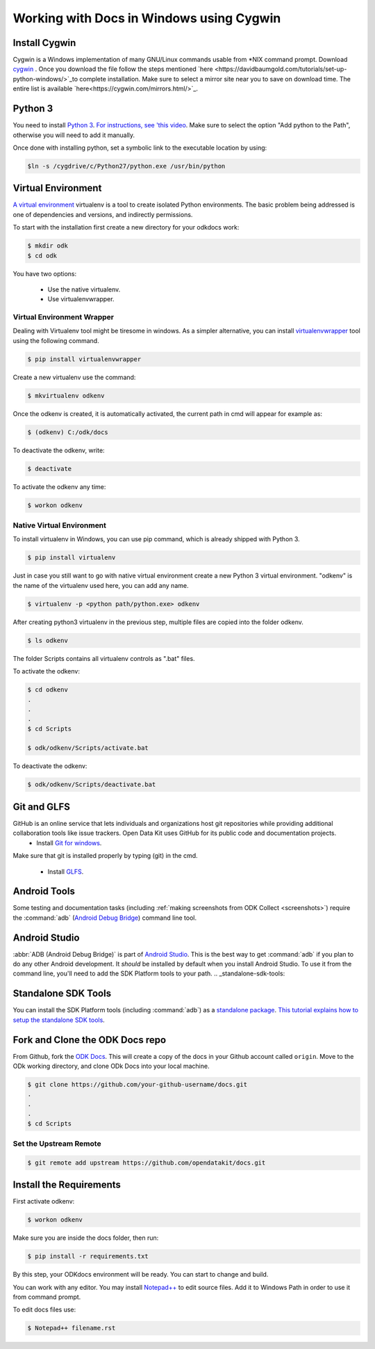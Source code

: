 ******************************************
Working with Docs in Windows using Cygwin
******************************************

Install Cygwin
-------------------------------

Cygwin is a Windows implementation of many GNU/Linux commands usable from \*NIX command prompt. Download `cygwin <https://www.cygwin.com/install.html/>`_ . Once you download the file follow the steps mentioned `here <https://davidbaumgold.com/tutorials/set-up-python-windows/>`_to complete installation. Make sure to select a mirror site near you to save on download time. The entire list is available `here<https://cygwin.com/mirrors.html/>`_. 

.. _cygwin-python:

Python 3
-------------------------------

You need to install `Python 3 <https://www.python.org/downloads/>`_. `For instructions, see 'this video <https://www.youtube.com/watch?v=oHOiqFs_x8Y>`_. Make sure to select the option "Add python to the Path", otherwise you will need to add it manually.

Once done with installing python, set a symbolic link to the executable location by using:

.. code-block:: none

  $ln -s /cygdrive/c/Python27/python.exe /usr/bin/python

.. _virtualenv:

Virtual Environment
-------------------------------

`A virtual environment <https://virtualenv.pypa.io/en/stable/userguide/>`_ virtualenv is a tool to create isolated Python environments. The basic problem being addressed is one of dependencies and versions, and indirectly permissions. 

To start with the installation first create a new directory for your odkdocs work:

.. code-block:: none

  $ mkdir odk
  $ cd odk
    
You have two options: 

  - Use the native virtualenv.
  - Use virtualenvwrapper.

.. _virenv-wrapper:

Virtual Environment Wrapper
~~~~~~~~~~~~~~~~~~~~~~~~~~~~

Dealing with Virtualenv tool might be tiresome in windows. As a simpler alternative, you can install `virtualenvwrapper <https://pypi.python.org/pypi/virtualenvwrapper-win>`_ tool using the following command.

.. code-block:: none

  $ pip install virtualenvwrapper

Create a new virtualenv use the command:

.. code-block:: none

  $ mkvirtualenv odkenv

Once the odkenv is created, it is automatically activated, the current path in cmd will appear for example as:

.. code-block:: none

  $ (odkenv) C:/odk/docs

To deactivate the odkenv, write:

.. code-block:: none

  $ deactivate

To activate the odkenv any time:

.. code-block:: none

  $ workon odkenv

.. _native-virenv:

Native Virtual Environment
~~~~~~~~~~~~~~~~~~~~~~~~~~~

To install virtualenv in Windows, you can use pip command, which is already shipped with Python 3.

.. code-block:: none

  $ pip install virtualenv
  

Just in case you still want to go with native virtual environment create a new Python 3 virtual environment. "odkenv" is the name of the virtualenv used here, you can add any name.

.. code-block:: none

  $ virtualenv -p <python path/python.exe> odkenv
 
After creating python3 virtualenv in the previous step, multiple files are copied into the folder odkenv.

.. code-block:: none

  $ ls odkenv

The folder Scripts contains all virtualenv controls as ".bat" files.

To activate the odkenv:

.. code-block:: none

  $ cd odkenv
  .
  .
  .
  $ cd Scripts

  $ odk/odkenv/Scripts/activate.bat


To deactivate the odkenv:

.. code-block:: none

  $ odk/odkenv/Scripts/deactivate.bat


.. _git-glfs:



Git and GLFS
-------------------------------

GitHub is an online service that lets individuals and organizations host git repositories while providing additional collaboration tools like issue trackers. Open Data Kit uses GitHub for its public code and documentation projects.
  - Install `Git for windows <https://git-scm.com/downloads>`_.

Make sure that git is installed properly by typing (git) in the cmd.

  - Install `GLFS <https://git-lfs.github.com/>`_.


.. _android-abd:

Android Tools
-------------------------------

Some testing and documentation tasks (including :ref:`making screenshots from ODK Collect <screenshots>`) require the :command:`adb` (`Android Debug Bridge <https://developer.android.com/studio/command-line/adb.html>`_) command line tool.

Android Studio
-------------------------------

:abbr:`ADB (Android Debug Bridge)` is part of `Android Studio <https://developer.android.com/studio/index.html>`_. This is the best way to get :command:`adb` if you plan to do any other Android development. It *should* be installed by default when you install Android Studio. To use it from the command line, you'll need to add the SDK Platform tools to your path.
.. _standalone-sdk-tools:

Standalone SDK Tools
--------------------

You can install the SDK Platform tools (including :command:`adb`) as a `standalone package <https://developer.android.com/studio/index.html#command-tools>`_. `This tutorial explains how to setup the standalone SDK tools <https://www.androidcentral.com/installing-android-sdk-windows-mac-and-linux-tutorial>`_.


.. _docs-workflow-setup:

Fork and Clone the ODK Docs repo
---------------------------------

From Github, fork the `ODK Docs <https://github.com/opendatakit/docs>`_. This will create a copy of the docs in your Github account called ``origin``. Move to the ODk working directory, and clone ODk Docs into your local machine.

.. code-block:: none

  $ git clone https://github.com/your-github-username/docs.git
  .
  .
  .
  $ cd Scripts


.. _remote-upstream:

Set the Upstream Remote
~~~~~~~~~~~~~~~~~~~~~~~~

.. code-block:: none

  $ git remote add upstream https://github.com/opendatakit/docs.git

.. _requirments:

Install the Requirements
------------------------

First activate odkenv:

.. code-block:: none

  $ workon odkenv

Make sure you are inside the docs folder, then run:

.. code-block:: none
 
  $ pip install -r requirements.txt

By this step, your ODKdocs environment will be ready. You can start to change and build.

You can work with any editor. You may install `Notepad++ <https://notepad-plus-plus.org/download/v7.5.1.html/>`_ to edit source files. Add it to Windows Path in order to use it from command prompt.

To edit docs files use: 

.. code-block:: none

  $ Notepad++ filename.rst

